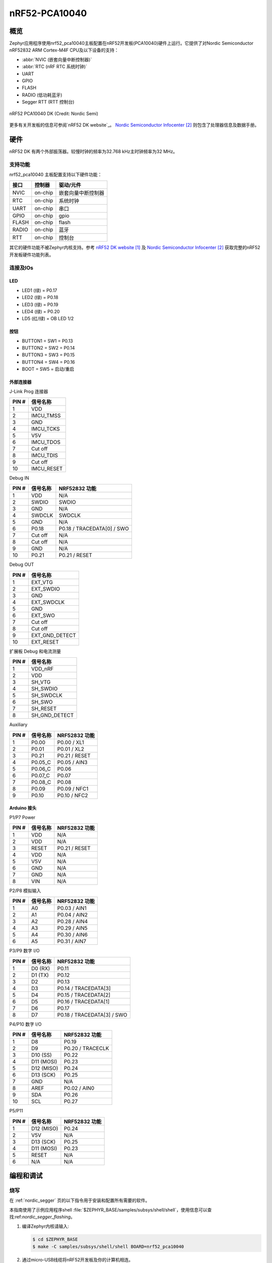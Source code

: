 .. _nrf52_pca10040:

nRF52-PCA10040
##############

概览
********

Zephyr应用程序使用nrf52_pca10040主板配置在nRF52开发板(PCA10040)硬件上运行。它提供了对Nordic Semiconductor nRF52832 ARM Cortex-M4F CPU及以下设备的支持：

* :abbr:`NVIC (嵌套向量中断控制器)`
* :abbr:`RTC (nRF RTC 系统时钟)`
* UART
* GPIO
* FLASH
* RADIO (低功耗蓝牙)
* Segger RTT (RTT 控制台)

.. figure:: img/nrf52_pca10040.jpg
     :width: 442px
     :align: center
     :alt: nRF52 PCA10040 DK

     nRF52 PCA10040 DK (Credit: Nordic Semi)

更多有关开发板的信息可参阅`nRF52 DK website`_。  `Nordic Semiconductor Infocenter`_ 则包含了处理器信息及数据手册。

硬件
********

nRF52 DK 有两个外部振荡器。较慢时钟的频率为32.768 kHz主时钟频率为32 MHz。

支持功能
==================

nrf52_pca10040 主板配置支持以下硬件功能：

+-----------+------------+----------------------+
| 接口      | 控制器     | 驱动/元件            |
+===========+============+======================+
| NVIC      | on-chip    | 嵌套向量中断控制器   |
+-----------+------------+----------------------+
| RTC       | on-chip    | 系统时钟             |
+-----------+------------+----------------------+
| UART      | on-chip    | 串口                 |
+-----------+------------+----------------------+
| GPIO      | on-chip    | gpio                 |
+-----------+------------+----------------------+
| FLASH     | on-chip    | flash                |
+-----------+------------+----------------------+
| RADIO     | on-chip    | 蓝牙                 |
+-----------+------------+----------------------+
| RTT       | on-chip    | 控制台               |
+-----------+------------+----------------------+

其它的硬件功能不被Zephyr内核支持。参考 `nRF52 DK website`_ 及 `Nordic Semiconductor Infocenter`_ 获取完整的nRF52开发板硬件功能列表。

连接及IOs
===================

LED
---

* LED1 (绿) = P0.17
* LED2 (绿) = P0.18
* LED3 (绿) = P0.19
* LED4 (绿) = P0.20
* LD5 (红/绿) = OB LED 1/2

按钮
------------

* BUTTON1 = SW1 = P0.13
* BUTTON2 = SW2 = P0.14
* BUTTON3 = SW3 = P0.15
* BUTTON4 = SW4 = P0.16
* BOOT = SW5 = 启动/重启

外部连接器
-------------------

J-Link Prog 连接器

+-------+--------------+
| PIN # | 信号名称     |
+=======+==============+
| 1     | VDD          |
+-------+--------------+
| 2     | IMCU_TMSS    |
+-------+--------------+
| 3     | GND          |
+-------+--------------+
| 4     | IMCU_TCKS    |
+-------+--------------+
| 5     | V5V          |
+-------+--------------+
| 6     | IMCU_TDOS    |
+-------+--------------+
| 7     | Cut off      |
+-------+--------------+
| 8     | IMCU_TDIS    |
+-------+--------------+
| 9     | Cut off      |
+-------+--------------+
| 10    | IMCU_RESET   |
+-------+--------------+

Debug IN

+-------+--------------+-------------------------+
| PIN # | 信号名称     | NRF52832 功能           |
+=======+==============+=========================+
| 1     | VDD          | N/A                     |
+-------+--------------+-------------------------+
| 2     | SWDIO        | SWDIO                   |
+-------+--------------+-------------------------+
| 3     | GND          | N/A                     |
+-------+--------------+-------------------------+
| 4     | SWDCLK       | SWDCLK                  |
+-------+--------------+-------------------------+
| 5     | GND          | N/A                     |
+-------+--------------+-------------------------+
| 6     | P0.18        | P0.18 / TRACEDATA[0] /  |
|       |              | SWO                     |
+-------+--------------+-------------------------+
| 7     | Cut off      | N/A                     |
+-------+--------------+-------------------------+
| 8     | Cut off      | N/A                     |
+-------+--------------+-------------------------+
| 9     | GND          | N/A                     |
+-------+--------------+-------------------------+
| 10    | P0.21        | P0.21 / RESET           |
+-------+--------------+-------------------------+

Debug OUT

+-------+----------------+
| PIN # | 信号名称       |
+=======+================+
| 1     | EXT_VTG        |
+-------+----------------+
| 2     | EXT_SWDIO      |
+-------+----------------+
| 3     | GND            |
+-------+----------------+
| 4     | EXT_SWDCLK     |
+-------+----------------+
| 5     | GND            |
+-------+----------------+
| 6     | EXT_SWO        |
|       |                |
+-------+----------------+
| 7     | Cut off        |
+-------+----------------+
| 8     | Cut off        |
+-------+----------------+
| 9     | EXT_GND_DETECT |
+-------+----------------+
| 10    | EXT_RESET      |
+-------+----------------+

扩展板 Debug 和电流测量

+-------+----------------+
| PIN # | 信号名称       |
+=======+================+
| 1     | VDD_nRF        |
+-------+----------------+
| 2     | VDD            |
+-------+----------------+
| 3     | SH_VTG         |
+-------+----------------+
| 4     | SH_SWDIO       |
+-------+----------------+
| 5     | SH_SWDCLK      |
+-------+----------------+
| 6     | SH_SWO         |
+-------+----------------+
| 7     | SH_RESET       |
+-------+----------------+
| 8     | SH_GND_DETECT  |
+-------+----------------+

Auxiliary

+-------+--------------+-------------------------+
| PIN # | 信号名称     | NRF52832 功能           |
+=======+==============+=========================+
| 1     | P0.00        | P0.00 / XL1             |
+-------+--------------+-------------------------+
| 2     | P0.01        | P0.01 / XL2             |
+-------+--------------+-------------------------+
| 3     | P0.21        | P0.21 / RESET           |
+-------+--------------+-------------------------+
| 4     | P0.05_C      | P0.05 / AIN3            |
+-------+--------------+-------------------------+
| 5     | P0.06_C      | P0.06                   |
+-------+--------------+-------------------------+
| 6     | P0.07_C      | P0.07                   |
+-------+--------------+-------------------------+
| 7     | P0.08_C      | P0.08                   |
+-------+--------------+-------------------------+
| 8     | P0.09        | P0.09 / NFC1            |
+-------+--------------+-------------------------+
| 9     | P0.10        | P0.10 / NFC2            |
+-------+--------------+-------------------------+

Arduino 接头
---------------

P1/P7 Power

+-------+--------------+-------------------------+
| PIN # | 信号名称     | NRF52832 功能           |
+=======+==============+=========================+
| 1     | VDD          | N/A                     |
+-------+--------------+-------------------------+
| 2     | VDD          | N/A                     |
+-------+--------------+-------------------------+
| 3     | RESET        | P0.21 / RESET           |
+-------+--------------+-------------------------+
| 4     | VDD          | N/A                     |
+-------+--------------+-------------------------+
| 5     | V5V          | N/A                     |
+-------+--------------+-------------------------+
| 6     | GND          | N/A                     |
+-------+--------------+-------------------------+
| 7     | GND          | N/A                     |
+-------+--------------+-------------------------+
| 8     | VIN          | N/A                     |
+-------+--------------+-------------------------+

P2/P8 模拟输入

+-------+--------------+-------------------------+
| PIN # | 信号名称     | NRF52832 功能           |
+=======+==============+=========================+
| 1     | A0           | P0.03 / AIN1            |
+-------+--------------+-------------------------+
| 2     | A1           | P0.04 / AIN2            |
+-------+--------------+-------------------------+
| 3     | A2           | P0.28 / AIN4            |
+-------+--------------+-------------------------+
| 4     | A3           | P0.29 / AIN5            |
+-------+--------------+-------------------------+
| 5     | A4           | P0.30 / AIN6            |
+-------+--------------+-------------------------+
| 6     | A5           | P0.31 / AIN7            |
+-------+--------------+-------------------------+

P3/P9 数字 I/O

+-------+--------------+-------------------------+
| PIN # | 信号名称     | NRF52832 功能           |
+=======+==============+=========================+
| 1     | D0 (RX)      | P0.11                   |
+-------+--------------+-------------------------+
| 2     | D1 (TX)      | P0.12                   |
+-------+--------------+-------------------------+
| 3     | D2           | P0.13                   |
+-------+--------------+-------------------------+
| 4     | D3           | P0.14 / TRACEDATA[3]    |
+-------+--------------+-------------------------+
| 5     | D4           | P0.15 / TRACEDATA[2]    |
+-------+--------------+-------------------------+
| 6     | D5           | P0.16 / TRACEDATA[1]    |
+-------+--------------+-------------------------+
| 7     | D6           | P0.17                   |
+-------+--------------+-------------------------+
| 8     | D7           | P0.18 / TRACEDATA[3]  / |
|       |              | SWO                     |
+-------+--------------+-------------------------+

P4/P10 数字 I/O

+-------+--------------+-------------------------+
| PIN # | 信号名称     | NRF52832 功能           |
+=======+==============+=========================+
| 1     | D8           | P0.19                   |
+-------+--------------+-------------------------+
| 2     | D9           | P0.20 / TRACECLK        |
+-------+--------------+-------------------------+
| 3     | D10 (SS)     | P0.22                   |
+-------+--------------+-------------------------+
| 4     | D11 (MOSI)   | P0.23                   |
+-------+--------------+-------------------------+
| 5     | D12 (MISO)   | P0.24                   |
+-------+--------------+-------------------------+
| 6     | D13 (SCK)    | P0.25                   |
+-------+--------------+-------------------------+
| 7     | GND          | N/A                     |
+-------+--------------+-------------------------+
| 8     | AREF         | P0.02 / AIN0            |
+-------+--------------+-------------------------+
| 9     | SDA          | P0.26                   |
+-------+--------------+-------------------------+
| 10    | SCL          | P0.27                   |
+-------+--------------+-------------------------+

P5/P11

+-------+--------------+-------------------------+
| PIN # | 信号名称     | NRF52832 功能           |
+=======+==============+=========================+
| 1     | D12 (MISO)   | P0.24                   |
+-------+--------------+-------------------------+
| 2     | V5V          | N/A                     |
+-------+--------------+-------------------------+
| 3     | D13 (SCK)    | P0.25                   |
+-------+--------------+-------------------------+
| 4     | D11 (MOSI)   | P0.23                   |
+-------+--------------+-------------------------+
| 5     | RESET        | N/A                     |
+-------+--------------+-------------------------+
| 6     | N/A          | N/A                     |
+-------+--------------+-------------------------+

编程和调试
*************************

烧写
========

在 :ref:`nordic_segger` 页的以下指令用于安装和配置所有需要的软件。

本指南使用了示例应用程序shell :file:`$ZEPHYR_BASE/samples/subsys/shell/shell`，使用信息可以查找:ref:`nordic_segger_flashing`。

#. 编译Zephyr内核请输入:

   .. code-block:: console

      $ cd $ZEPHYR_BASE
      $ make -C samples/subsys/shell/shell BOARD=nrf52_pca10040

#. 通过micro-USB线缆将nRF52开发板及你的计算机相连。

#. 擦除nRF52832上的flash闪存：

   .. code-block:: console

      $ nrfjprog --eraseall -f nrf52

#. 使用nrfjprog工具烧写应用程序：

   .. code-block:: console

      $ nrfjprog --program outdir/zephyr.hex -f nrf52

#. 运行你喜欢的程序监听输出。

   .. code-block:: console

      $ minicom -D <tty_device> -b 115200

   将 :code:`<tty_device>` 替换为nRF52开发板所使用的端口。例如Linux下的:code:`/dev/ttyACM0`。

   ``-b`` 选项设置波特率而忽略配置值。

#. 按下重启按钮，你将在终端看到shell应用程序的输出。

调试
=========

参阅 :ref:`nordic_segger` 页学习有关Nordic开发板使用Segger IC进行调试的内容。


测试nRF52开发板的LED及按钮
********************************************

有两个示例可让你测试Zephyr下开发板的按钮及LED是否正确运行。

.. code-block:: console

   samples/basic/blinky
   samples/basic/button

你可编译并烧写示例以确定Zephyr是否可以在你的开发板上正确运行。按钮及LED定义可在 :file:`boards/arm/nrf52_pca10040/board.h`中找到。

参考
**********

.. target-notes::

.. _nRF52 DK website: http://www.nordicsemi.com/eng/Products/Bluetooth-low-energy/nRF52-DK
.. _Nordic Semiconductor Infocenter: http://infocenter.nordicsemi.com/

